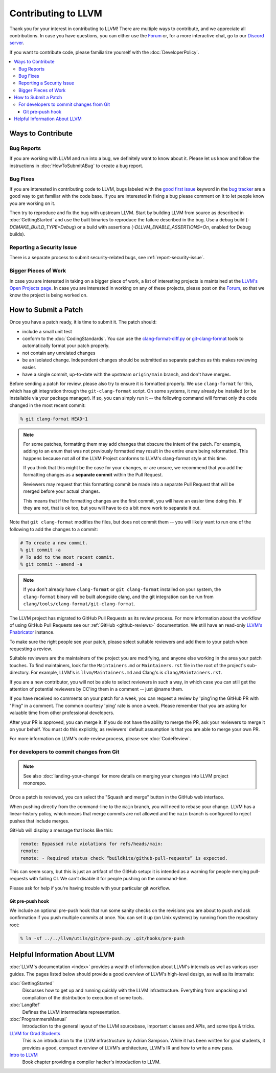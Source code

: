 ==================================
Contributing to LLVM
==================================


Thank you for your interest in contributing to LLVM! There are multiple ways to
contribute, and we appreciate all contributions. In case you have questions,
you can either use the `Forum`_ or, for a more interactive chat, go to our
`Discord server`_.

If you want to contribute code, please familiarize yourself with the :doc:`DeveloperPolicy`.

.. contents::
  :local:


Ways to Contribute
==================

Bug Reports
-----------
If you are working with LLVM and run into a bug, we definitely want to know
about it. Please let us know and follow the instructions in
:doc:`HowToSubmitABug`  to create a bug report.

Bug Fixes
---------
If you are interested in contributing code to LLVM, bugs labeled with the
`good first issue`_ keyword in the `bug tracker`_ are a good way to get familiar with
the code base. If you are interested in fixing a bug please comment on it to
let people know you are working on it.

Then try to reproduce and fix the bug with upstream LLVM. Start by building
LLVM from source as described in :doc:`GettingStarted` and
use the built binaries to reproduce the failure described in the bug. Use
a debug build (`-DCMAKE_BUILD_TYPE=Debug`) or a build with assertions
(`-DLLVM_ENABLE_ASSERTIONS=On`, enabled for Debug builds).

Reporting a Security Issue
--------------------------

There is a separate process to submit security-related bugs, see :ref:`report-security-issue`.

Bigger Pieces of Work
---------------------
In case you are interested in taking on a bigger piece of work, a list of
interesting projects is maintained at the `LLVM's Open Projects page`_. In case
you are interested in working on any of these projects, please post on the
`Forum`_, so that we know the project is being worked on.

.. _submit_patch:

How to Submit a Patch
=====================
Once you have a patch ready, it is time to submit it. The patch should:

* include a small unit test
* conform to the :doc:`CodingStandards`. You can use the `clang-format-diff.py`_ or `git-clang-format`_ tools to automatically format your patch properly.
* not contain any unrelated changes
* be an isolated change. Independent changes should be submitted as separate patches as this makes reviewing easier.
* have a single commit, up-to-date with the upstream ``origin/main`` branch, and don't have merges.

.. _format patches:

Before sending a patch for review, please also try to ensure it is
formatted properly. We use ``clang-format`` for this, which has git integration
through the ``git-clang-format`` script. On some systems, it may already be
installed (or be installable via your package manager). If so, you can simply
run it -- the following command will format only the code changed in the most
recent commit:

.. code-block:: console

  % git clang-format HEAD~1

.. note::
  For some patches, formatting them may add changes that obscure the intent of
  the patch. For example, adding to an enum that was not previously formatted
  may result in the entire enum being reformatted. This happens because not all
  of the LLVM Project conforms to LLVM's clang-format style at this time.

  If you think that this might be the case for your changes, or are unsure, we
  recommend that you add the formatting changes as a **separate commit** within
  the Pull Request.

  Reviewers may request that this formatting commit be made into a separate Pull
  Request that will be merged before your actual changes.

  This means that if the formatting changes are the first commit, you will have
  an easier time doing this. If they are not, that is ok too, but you will have
  to do a bit more work to separate it out.

Note that ``git clang-format`` modifies the files, but does not commit them --
you will likely want to run one of the following to add the changes to a commit:

.. code-block:: console

  # To create a new commit.
  % git commit -a
  # To add to the most recent commit.
  % git commit --amend -a

.. note::
  If you don't already have ``clang-format`` or ``git clang-format`` installed
  on your system, the ``clang-format`` binary will be built alongside clang, and
  the git integration can be run from
  ``clang/tools/clang-format/git-clang-format``.

The LLVM project has migrated to GitHub Pull Requests as its review process.
For more information about the workflow of using GitHub Pull Requests see our
:ref:`GitHub <github-reviews>` documentation. We still have an read-only
`LLVM's Phabricator <https://reviews.llvm.org>`_ instance.

To make sure the right people see your patch, please select suitable reviewers
and add them to your patch when requesting a review.

Suitable reviewers are the maintainers of the project you are modifying, and
anyone else working in the area your patch touches. To find maintainers, look for
the ``Maintainers.md`` or ``Maintainers.rst`` file in the root of the project's
sub-directory. For example, LLVM's is ``llvm/Maintainers.md`` and Clang's is
``clang/Maintainers.rst``.

If you are a new contributor, you will not be able to select reviewers in such a
way, in which case you can still get the attention of potential reviewers by CC'ing
them in a comment -- just @name them.

If you have received no comments on your patch for a week, you can request a
review by 'ping'ing the GitHub PR with "Ping" in a comment. The common courtesy 'ping' rate
is once a week. Please remember that you are asking for valuable time from
other professional developers.

After your PR is approved, you can merge it. If you do not have the ability to
merge the PR, ask your reviewers to merge it on your behalf. You must do this
explicitly, as reviewers' default assumption is that you are able to merge your
own PR.

For more information on LLVM's code-review process, please see
:doc:`CodeReview`.

.. _commit_from_git:

For developers to commit changes from Git
-----------------------------------------

.. note::
   See also :doc:`landing-your-change` for more details on merging your changes
   into LLVM project monorepo.

Once a patch is reviewed, you can select the "Squash and merge" button in the
GitHub web interface.

When pushing directly from the command-line to the ``main`` branch, you will need
to rebase your change. LLVM has a linear-history policy, which means
that merge commits are not allowed and the ``main`` branch is configured to reject
pushes that include merges.

GitHub will display a message that looks like this:

.. code-block:: console

  remote: Bypassed rule violations for refs/heads/main:
  remote:
  remote: - Required status check “buildkite/github-pull-requests” is expected.

This can seem scary, but this is just an artifact of the GitHub setup: it is
intended as a warning for people merging pull-requests with failing CI. We can't
disable it for people pushing on the command-line.

Please ask for help if you're having trouble with your particular git workflow.

.. _git_pre_push_hook:

Git pre-push hook
^^^^^^^^^^^^^^^^^

We include an optional pre-push hook that run some sanity checks on the revisions
you are about to push and ask confirmation if you push multiple commits at once.
You can set it up (on Unix systems) by running from the repository root:

.. code-block:: console

  % ln -sf ../../llvm/utils/git/pre-push.py .git/hooks/pre-push

Helpful Information About LLVM
==============================
:doc:`LLVM's documentation <index>` provides a wealth of information about LLVM's internals as
well as various user guides. The pages listed below should provide a good overview
of LLVM's high-level design, as well as its internals:

:doc:`GettingStarted`
   Discusses how to get up and running quickly with the LLVM infrastructure.
   Everything from unpacking and compilation of the distribution to execution
   of some tools.

:doc:`LangRef`
  Defines the LLVM intermediate representation.

:doc:`ProgrammersManual`
  Introduction to the general layout of the LLVM sourcebase, important classes
  and APIs, and some tips & tricks.

`LLVM for Grad Students`__
  This is an introduction to the LLVM infrastructure by Adrian Sampson. While it
  has been written for grad students, it provides  a good, compact overview of
  LLVM's architecture, LLVM's IR and how to write a new pass.

  .. __: http://www.cs.cornell.edu/~asampson/blog/llvm.html

`Intro to LLVM`__
  Book chapter providing a compiler hacker's introduction to LLVM.

  .. __: http://www.aosabook.org/en/llvm.html

.. _Forum: https://discourse.llvm.org
.. _Discord server: https://discord.gg/xS7Z362
.. _irc.oftc.net: irc://irc.oftc.net/llvm
.. _good first issue: https://github.com/llvm/llvm-project/issues?q=is%3Aopen+is%3Aissue+label%3A%22good+first+issue%22
.. _bug tracker: https://github.com/llvm/llvm-project/issues
.. _clang-format-diff.py: https://github.com/llvm/llvm-project/blob/main/clang/tools/clang-format/clang-format-diff.py
.. _git-clang-format: https://github.com/llvm/llvm-project/blob/main/clang/tools/clang-format/git-clang-format
.. _LLVM's GitHub: https://github.com/llvm/llvm-project
.. _LLVM's Phabricator (read-only): https://reviews.llvm.org/
.. _LLVM's Open Projects page: https://llvm.org/OpenProjects.html#what
